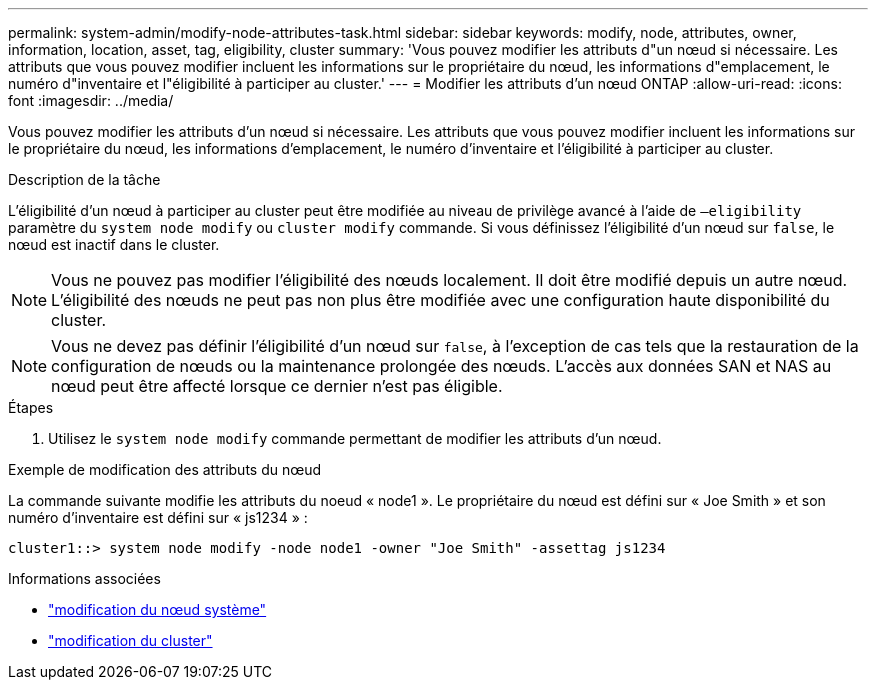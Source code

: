 ---
permalink: system-admin/modify-node-attributes-task.html 
sidebar: sidebar 
keywords: modify, node, attributes, owner, information, location, asset, tag, eligibility, cluster 
summary: 'Vous pouvez modifier les attributs d"un nœud si nécessaire. Les attributs que vous pouvez modifier incluent les informations sur le propriétaire du nœud, les informations d"emplacement, le numéro d"inventaire et l"éligibilité à participer au cluster.' 
---
= Modifier les attributs d'un nœud ONTAP
:allow-uri-read: 
:icons: font
:imagesdir: ../media/


[role="lead"]
Vous pouvez modifier les attributs d'un nœud si nécessaire. Les attributs que vous pouvez modifier incluent les informations sur le propriétaire du nœud, les informations d'emplacement, le numéro d'inventaire et l'éligibilité à participer au cluster.

.Description de la tâche
L'éligibilité d'un nœud à participer au cluster peut être modifiée au niveau de privilège avancé à l'aide de `–eligibility` paramètre du `system node modify` ou `cluster modify` commande. Si vous définissez l'éligibilité d'un nœud sur `false`, le nœud est inactif dans le cluster.

[NOTE]
====
Vous ne pouvez pas modifier l'éligibilité des nœuds localement. Il doit être modifié depuis un autre nœud. L'éligibilité des nœuds ne peut pas non plus être modifiée avec une configuration haute disponibilité du cluster.

====
[NOTE]
====
Vous ne devez pas définir l'éligibilité d'un nœud sur `false`, à l'exception de cas tels que la restauration de la configuration de nœuds ou la maintenance prolongée des nœuds. L'accès aux données SAN et NAS au nœud peut être affecté lorsque ce dernier n'est pas éligible.

====
.Étapes
. Utilisez le `system node modify` commande permettant de modifier les attributs d'un nœud.


.Exemple de modification des attributs du nœud
La commande suivante modifie les attributs du noeud « node1 ». Le propriétaire du nœud est défini sur « Joe Smith » et son numéro d'inventaire est défini sur « js1234 » :

[listing]
----
cluster1::> system node modify -node node1 -owner "Joe Smith" -assettag js1234
----
.Informations associées
* link:https://docs.netapp.com/us-en/ontap-cli/system-node-modify.html["modification du nœud système"^]
* link:https://docs.netapp.com/us-en/ontap-cli/cluster-modify.html["modification du cluster"^]

